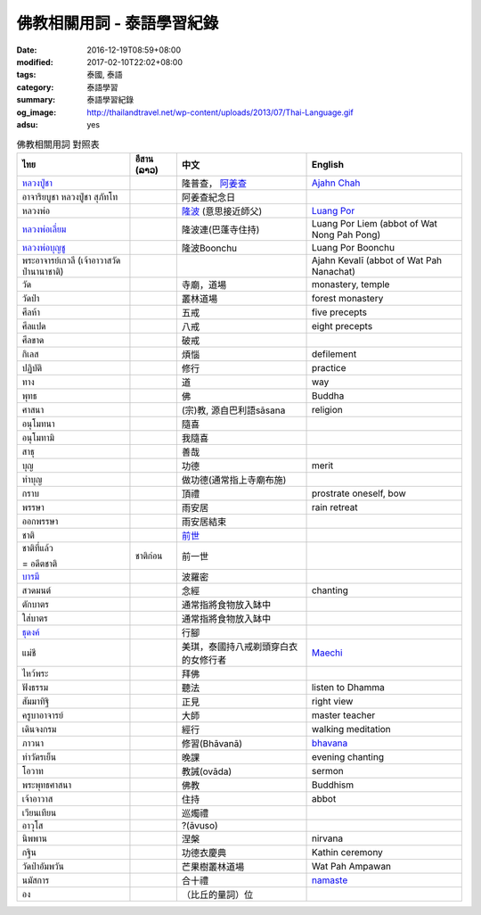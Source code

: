 佛教相關用詞 - 泰語學習紀錄
###########################

:date: 2016-12-19T08:59+08:00
:modified: 2017-02-10T22:02+08:00
:tags: 泰國, 泰語
:category: 泰語學習
:summary: 泰語學習紀錄
:og_image: http://thailandtravel.net/wp-content/uploads/2013/07/Thai-Language.gif
:adsu: yes


.. list-table:: 佛教相關用詞 對照表
   :header-rows: 1
   :class: table-syntax-diff

   * - ไทย
     - อีสาน (ລາວ)
     - 中文
     - English

   * - `หลวงปู่ชา`_
     -
     - 隆普查， `阿姜查`_
     - `Ajahn Chah`_

   * - อาจาริยบูชา หลวงปู่ชา สุภัทโท
     -
     - 阿姜查紀念日
     -

   * - หลวงพ่อ
     -
     - `隆波`_ (意思接近師父)
     - `Luang Por`_

   * - `หลวงพ่อเลี่ยม`_
     -
     - 隆波連(巴蓬寺住持)
     - Luang Por Liem (abbot of Wat Nong Pah Pong)

   * - `หลวงพ่อบุญชู`_
     -
     - 隆波Boonchu
     - Luang Por Boonchu

   * - พระอาจารย์เกวลี (เจ้าอาวาสวัดป่านานาชาติ)
     -
     -
     - Ajahn Kevalī (abbot of Wat Pah Nanachat)

   * - วัด
     -
     - 寺廟，道場
     - monastery, temple

   * - วัดป่า
     -
     - 叢林道場
     - forest monastery

   * - ศีลห้า
     -
     - 五戒
     - five precepts

   * - ศีลแปด
     -
     - 八戒
     - eight precepts

   * - ศีลขาด
     -
     - 破戒
     -

   * - กิเลส
     -
     - 煩惱
     - defilement

   * - ปฏิบัติ
     -
     - 修行
     - practice

   * - ทาง
     -
     - 道
     - way

   * - พุทธ
     -
     - 佛
     - Buddha

   * - ศาสนา
     -
     - (宗)教, 源自巴利語sāsana
     - religion

   * - อนุโมทนา
     -
     - 隨喜
     -

   * - อนุโมทามิ
     -
     - 我隨喜
     -

   * - สาธุ
     -
     - 善哉
     -

   * - บุญ
     -
     - 功德
     - merit

   * - ทำบุญ
     -
     - 做功德(通常指上寺廟布施)
     -

   * - กราบ
     -
     - 頂禮
     - prostrate oneself, bow

   * - พรรษา
     -
     - 雨安居
     - rain retreat

   * - ออกพรรษา
     -
     - 雨安居結束
     -

   * - ชาติ
     -
     - `前世`_
     -

   * - ชาติที่แล้ว

       = อดีตชาติ
     - ชาติก่อน
     - 前一世
     -

   * - `บารมี`_
     -
     - 波羅密
     -

   * - สวดมนต์
     -
     - 念經
     - chanting

   * - ตักบาตร
     -
     - 通常指將食物放入缽中
     -

   * - ใส่บาตร
     -
     - 通常指將食物放入缽中
     -

   * - `ธุดงค์`_
     -
     - 行腳
     -

   * - แม่ชี
     -
     - 美琪，泰國持八戒剃頭穿白衣的女修行者
     - Maechi_

   * - ไหว้พระ
     -
     - 拜佛
     -

   * - ฟังธรรม
     -
     - 聽法
     - listen to Dhamma

   * - สัมมาทิฐิ
     -
     - 正見
     - right view

   * - ครูบาอาจารย์
     -
     - 大師
     - master teacher

   * - เดินจงกรม
     -
     - 經行
     - walking meditation

   * - ภาวนา
     -
     - 修習(Bhāvanā)
     - bhavana_

   * - ทำวัตรเย็น
     -
     - 晚課
     - evening chanting

   * - โอวาท
     -
     - 教誡(ovāda)
     - sermon

   * - พระพุทธศาสนา
     -
     - 佛教
     - Buddhism

   * - เจ้าอาวาส
     -
     - 住持
     - abbot

   * - เวียนเทียน
     -
     - 巡燭禮
     -

   * - อาวุโส
     -
     - ?(āvuso)
     -

   * - นิพพาน
     -
     - 涅槃
     - nirvana

   * - กฐิน
     -
     - 功德衣慶典
     - Kathin ceremony

   * - วัดป่าอัมพวัน
     -
     - 芒果樹叢林道場
     - Wat Pah Ampawan

   * - นมัสการ
     -
     - 合十禮
     - namaste_

   * - อง
     -
     - （比丘的量詞）位
     -

.. adsu:: 2


.. _หลวงปู่ชา: https://th.wikipedia.org/wiki/%E0%B8%9E%E0%B8%A3%E0%B8%B0%E0%B9%82%E0%B8%9E%E0%B8%98%E0%B8%B4%E0%B8%8D%E0%B8%B2%E0%B8%93%E0%B9%80%E0%B8%96%E0%B8%A3_(%E0%B8%8A%E0%B8%B2_%E0%B8%AA%E0%B8%B8%E0%B8%A0%E0%B8%97%E0%B8%BA%E0%B9%82%E0%B8%97)
.. _阿姜查: https://zh.wikipedia.org/wiki/%E9%98%BF%E5%A7%9C%E6%9F%A5
.. _Ajahn Chah: https://en.wikipedia.org/wiki/Ajahn_Chah
.. _隆波: https://zh.wikipedia.org/wiki/%E9%9A%86%E6%B3%A2
.. _Luang Por: https://en.wikipedia.org/wiki/Luang_Por
.. _หลวงพ่อเลี่ยม: https://www.google.com/search?q=%E0%B8%AB%E0%B8%A5%E0%B8%A7%E0%B8%87%E0%B8%9E%E0%B9%88%E0%B8%AD%E0%B9%80%E0%B8%A5%E0%B8%B5%E0%B9%88%E0%B8%A2%E0%B8%A1
.. _หลวงพ่อบุญชู: https://www.google.com/search?q=%E0%B8%AB%E0%B8%A5%E0%B8%A7%E0%B8%87%E0%B8%9E%E0%B9%88%E0%B8%AD%E0%B8%9A%E0%B8%B8%E0%B8%8D%E0%B8%8A%E0%B8%B9
.. _前世: https://www.google.com/search?q=%E5%89%8D%E4%B8%96+%E6%B3%B0%E8%AA%9E
.. _บารมี: https://th.wikipedia.org/wiki/%E0%B8%9A%E0%B8%B2%E0%B8%A3%E0%B8%A1%E0%B8%B5
.. _ธุดงค์: https://th.wikipedia.org/wiki/%E0%B8%98%E0%B8%B8%E0%B8%94%E0%B8%87%E0%B8%84%E0%B9%8C
.. _Maechi: https://en.wikipedia.org/wiki/Maechi
.. _bhavana: https://en.wikipedia.org/wiki/Bhavana
.. _namaste: https://www.google.com/search?q=namaste
